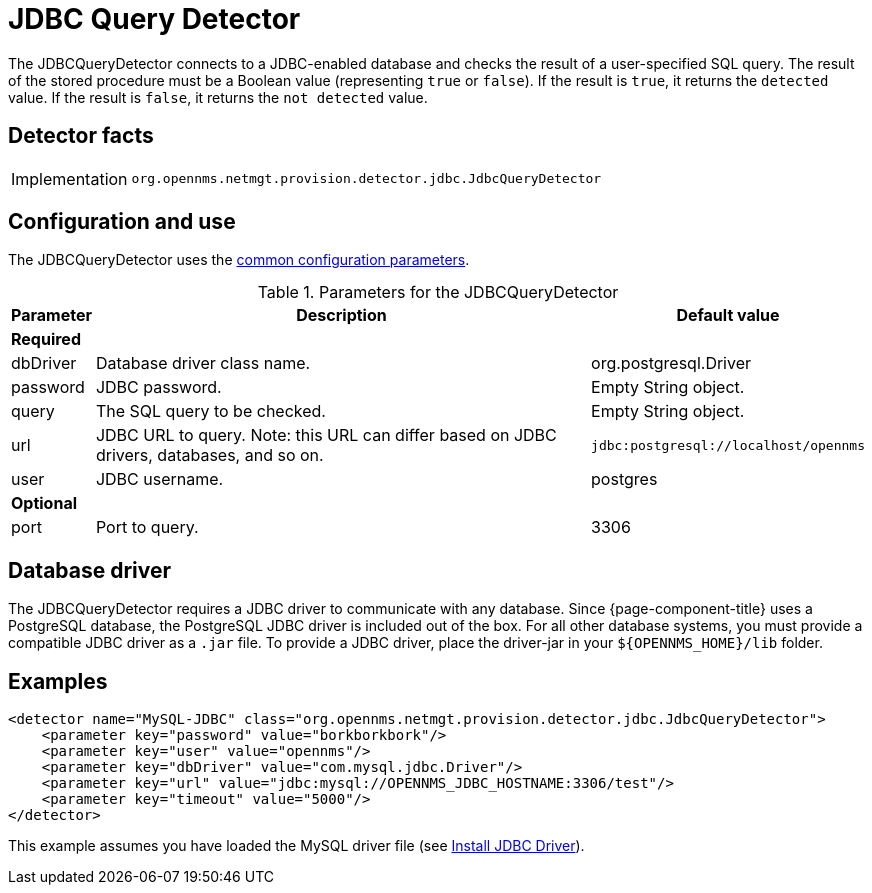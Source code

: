 
= JDBC Query Detector

The JDBCQueryDetector connects to a JDBC-enabled database and checks the result of a user-specified SQL query.
The result of the stored procedure must be a Boolean value (representing `true` or `false`).
If the result is `true`, it returns the `detected` value.
If the result is `false`, it returns the `not detected` value.

== Detector facts

[options="autowidth"]
|===
| Implementation | `org.opennms.netmgt.provision.detector.jdbc.JdbcQueryDetector`
|===

== Configuration and use

The JDBCQueryDetector uses the xref:reference:provisioning/detectors.adoc#ref-detector-provisioning-common-parameters[common configuration parameters].

.Parameters for the JDBCQueryDetector
[options="header, autowidth"]
[cols="1,4,1"]
|===
| Parameter
| Description
| Default value

3+| *Required*

| dbDriver
| Database driver class name.
| org.postgresql.Driver

| password
| JDBC password.
| Empty String object.

| query
| The SQL query to be checked.
| Empty String object.

| url
| JDBC URL to query.
Note: this URL can differ based on JDBC drivers, databases, and so on.
| `jdbc:postgresql://localhost/opennms`

| user
| JDBC username.
| postgres

3+| *Optional*

| port
| Port to query.
| 3306
|===

== Database driver
The JDBCQueryDetector requires a JDBC driver to communicate with any database.
Since {page-component-title} uses a PostgreSQL database, the PostgreSQL JDBC driver is included out of the box.
For all other database systems, you must provide a compatible JDBC driver as a `.jar` file.
To provide a JDBC driver, place the driver-jar in your `$\{OPENNMS_HOME}/lib` folder.

== Examples

[source,xml]
----
<detector name="MySQL-JDBC" class="org.opennms.netmgt.provision.detector.jdbc.JdbcQueryDetector">
    <parameter key="password" value="borkborkbork"/>
    <parameter key="user" value="opennms"/>
    <parameter key="dbDriver" value="com.mysql.jdbc.Driver"/>
    <parameter key="url" value="jdbc:mysql://OPENNMS_JDBC_HOSTNAME:3306/test"/>
    <parameter key="timeout" value="5000"/>
</detector>
----

This example assumes you have loaded the MySQL driver file (see xref:deployment:minion/installing-jdbc-driver.adoc[Install JDBC Driver]).
